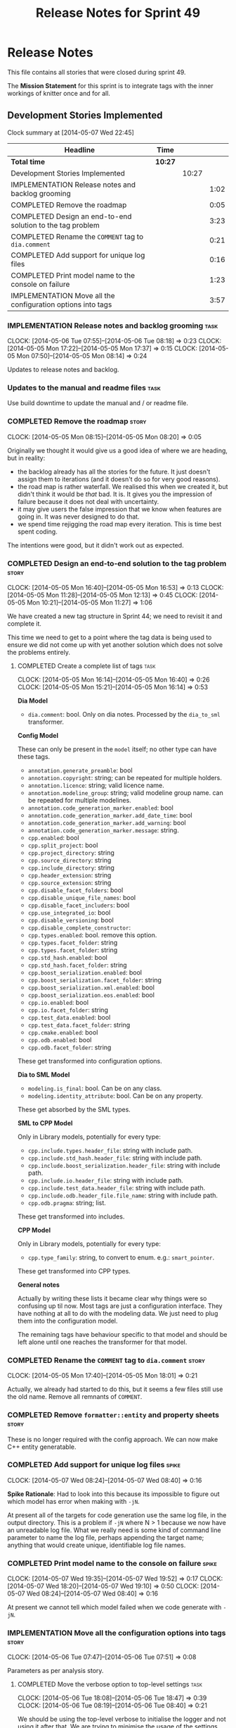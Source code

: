 #+title: Release Notes for Sprint 49
#+options: date:nil toc:nil author:nil num:nil
#+todo: ANALYSIS IMPLEMENTATION TESTING | COMPLETED CANCELLED
#+tags: story(s) epic(e) task(t) note(n) spike(p)

* Release Notes

This file contains all stories that were closed during sprint 49.

The *Mission Statement* for this sprint is to integrate tags with the
inner workings of knitter once and for all.

** Development Stories Implemented

#+begin: clocktable :maxlevel 3 :scope subtree
Clock summary at [2014-05-07 Wed 22:45]

| Headline                                                    | Time    |       |      |
|-------------------------------------------------------------+---------+-------+------|
| *Total time*                                                | *10:27* |       |      |
|-------------------------------------------------------------+---------+-------+------|
| Development Stories Implemented                             |         | 10:27 |      |
| IMPLEMENTATION Release notes and backlog grooming           |         |       | 1:02 |
| COMPLETED Remove the roadmap                                |         |       | 0:05 |
| COMPLETED Design an end-to-end solution to the tag problem  |         |       | 3:23 |
| COMPLETED Rename the =COMMENT= tag to =dia.comment=         |         |       | 0:21 |
| COMPLETED Add support for unique log files                  |         |       | 0:16 |
| COMPLETED Print model name to the console on failure        |         |       | 1:23 |
| IMPLEMENTATION Move all the configuration options into tags |         |       | 3:57 |
#+end:

*** IMPLEMENTATION Release notes and backlog grooming                  :task:
    CLOCK: [2014-05-06 Tue 07:55]--[2014-05-06 Tue 08:18] =>  0:23
    CLOCK: [2014-05-05 Mon 17:22]--[2014-05-05 Mon 17:37] =>  0:15
    CLOCK: [2014-05-05 Mon 07:50]--[2014-05-05 Mon 08:14] =>  0:24

Updates to release notes and backlog.

*** Updates to the manual and readme files                             :task:

Use build downtime to update the manual and / or readme file.

*** COMPLETED Remove the roadmap                                      :story:
    CLOSED: [2014-05-05 Mon 08:21]
    CLOCK: [2014-05-05 Mon 08:15]--[2014-05-05 Mon 08:20] =>  0:05

Originally we thought it would give us a good idea of where we are
heading, but in reality:

- the backlog already has all the stories for the future. It just
  doesn't assign them to iterations (and it doesn't do so for very
  good reasons).
- the road map is rather waterfall. We realised this when we created
  it, but didn't think it would be /that/ bad. It is. It gives you the
  impression of failure because it does not deal with uncertainty.
- it may give users the false impression that we know when features
  are going in. It was never designed to do that.
- we spend time rejigging the road map every iteration. This is time
  best spent coding.

The intentions were good, but it didn't work out as expected.

*** COMPLETED Design an end-to-end solution to the tag problem        :story:
    CLOSED: [2014-05-05 Mon 17:22]
    CLOCK: [2014-05-05 Mon 16:40]--[2014-05-05 Mon 16:53] =>  0:13
    CLOCK: [2014-05-05 Mon 11:28]--[2014-05-05 Mon 12:13] =>  0:45
    CLOCK: [2014-05-05 Mon 10:21]--[2014-05-05 Mon 11:27] =>  1:06

We have created a new tag structure in Sprint 44; we need to revisit
it and complete it.

This time we need to get to a point where the tag data is being used
to ensure we did not come up with yet another solution which does not
solve the problems entirely.

**** COMPLETED Create a complete list of tags                          :task:
     CLOSED: [2014-05-05 Mon 16:14]
     CLOCK: [2014-05-05 Mon 16:14]--[2014-05-05 Mon 16:40] =>  0:26
     CLOCK: [2014-05-05 Mon 15:21]--[2014-05-05 Mon 16:14] =>  0:53

*Dia Model*

- =dia.comment=: bool. Only on dia notes. Processed by the
  =dia_to_sml= transformer.

*Config Model*

These can only be present in the =model= itself; no other type can
have these tags.

- =annotation.generate_preamble=: bool
- =annotation.copyright=: string; can be repeated for multiple
  holders.
- =annotation.licence=: string; valid licence name.
- =annotation.modeline_group=: string; valid modeline group
  name. can be repeated for multiple modelines.
- =annotation.code_generation_marker.enabled=: bool
- =annotation.code_generation_marker.add_date_time=: bool
- =annotation.code_generation_marker.add_warning=: bool
- =annotation.code_generation_marker.message=: string.
- =cpp.enabled=: bool
- =cpp.split_project=: bool
- =cpp.project_directory=: string
- =cpp.source_directory=: string
- =cpp.include_directory=: string
- =cpp.header_extension=: string
- =cpp.source_extension=: string
- =cpp.disable_facet_folders=: bool
- =cpp.disable_unique_file_names=: bool
- =cpp.disable_facet_includers=: bool
- =cpp.use_integrated_io=: bool
- =cpp.disable_versioning=: bool
- =cpp.disable_complete_constructor=:
- =cpp.types.enabled=: bool. remove this option.
- =cpp.types.facet_folder=: string
- =cpp.types.facet_folder=: string
- =cpp.std_hash.enabled=: bool
- =cpp.std_hash.facet_folder=: string
- =cpp.boost_serialization.enabled=: bool
- =cpp.boost_serialization.facet_folder=: string
- =cpp.boost_serialization.xml.enabled=: bool
- =cpp.boost_serialization.eos.enabled=: bool
- =cpp.io.enabled=: bool
- =cpp.io.facet_folder=: string
- =cpp.test_data.enabled=: bool
- =cpp.test_data.facet_folder=: string
- =cpp.cmake.enabled=: bool
- =cpp.odb.enabled=: bool
- =cpp.odb.facet_folder=: string

These get transformed into configuration options.

*Dia to SML Model*

- =modeling.is_final=: bool. Can be on any class.
- =modeling.identity_attribute=: bool. Can be on any property.

These get absorbed by the SML types.

*SML to CPP Model*

Only in Library models, potentially for every type:

- =cpp.include.types.header_file=: string with include path.
- =cpp.include.std_hash.header_file=: string with include path.
- =cpp.include.boost_serialization.header_file=: string with include
  path.
- =cpp.include.io.header_file=: string with include path.
- =cpp.include.test_data.header_file=: string with include path.
- =cpp.include.odb.header_file.file_name=: string with include path.
- =cpp.odb.pragma=: string; list.

These get transformed into includes.

*CPP Model*

Only in Library models, potentially for every type:

- =cpp.type_family=: string, to convert to enum. e.g.: =smart_pointer=.

These get transformed into CPP types.

*General notes*

Actually by writing these lists it became clear why things were so
confusing up til now. Most tags are just a configuration
interface. They have nothing at all to do with the modeling data. We
just need to plug them into the configuration model.

The remaining tags have behaviour specific to that model and should be
left alone until one reaches the transformer for that model.

*** COMPLETED Rename the =COMMENT= tag to =dia.comment=               :story:
    CLOSED: [2014-05-05 Mon 18:01]
    CLOCK: [2014-05-05 Mon 17:40]--[2014-05-05 Mon 18:01] =>  0:21

Actually, we already had started to do this, but it seems a few files
still use the old name. Remove all remnants of =COMMENT=.

*** COMPLETED Remove =formatter::entity= and property sheets          :story:
    CLOSED: [2014-05-06 Tue 22:33]

These is no longer required with the config approach. We can now make
C++ entity generatable.

*** COMPLETED Add support for unique log files                        :spike:
    CLOSED: [2014-05-07 Wed 09:07]
    CLOCK: [2014-05-07 Wed 08:24]--[2014-05-07 Wed 08:40] =>  0:16

*Spike Rationale*: Had to look into this because its impossible to
figure out which model has error when making with =-jN=.

At present all of the targets for code generation use the same log
file, in the output directory. This is a problem if =-jN= where N > 1
because we now have an unreadable log file. What we really need is
some kind of command line parameter to name the log file, perhaps
appending the target name; anything that would create unique,
identifiable log file names.

*** COMPLETED Print model name to the console on failure              :spike:
    CLOSED: [2014-05-07 Wed 19:52]
    CLOCK: [2014-05-07 Wed 19:35]--[2014-05-07 Wed 19:52] =>  0:17
    CLOCK: [2014-05-07 Wed 18:20]--[2014-05-07 Wed 19:10] =>  0:50
    CLOCK: [2014-05-07 Wed 08:24]--[2014-05-07 Wed 08:40] =>  0:16

At present we cannot tell which model failed when we code generate
with =-jN=.

*** IMPLEMENTATION Move all the configuration options into tags       :story:
    CLOCK: [2014-05-06 Tue 07:47]--[2014-05-06 Tue 07:51] =>  0:08

Parameters as per analysis story.

**** COMPLETED Move the verbose option to top-level settings           :task:
     CLOSED: [2014-05-06 Tue 18:40]
     CLOCK: [2014-05-06 Tue 18:08]--[2014-05-06 Tue 18:47] =>  0:39
     CLOCK: [2014-05-06 Tue 08:19]--[2014-05-06 Tue 08:40] =>  0:21

We should be using the top-level verbose to initialise the logger and
not using it after that. We are trying to minimise the usage of the
settings prior to the target model loading.

**** COMPLETED Add missing config options like annotations to =config= :task:
     CLOSED: [2014-05-06 Tue 22:41]
     CLOCK: [2014-05-06 Tue 22:22]--[2014-05-06 Tue 22:37] =>  0:15

We should use the exact same approach, naming conventions etc. We
should also take the opportunity to delete these from formatters since
they don't belong there (close associated story).

**** COMPLETED Tidy-up knitter main                                   :spike:
     CLOSED: [2014-05-06 Tue 23:48]
     CLOCK: [2014-05-06 Tue 22:42]--[2014-05-06 Tue 23:49] =>  1:07

We should really have a small workflow in knitter rather than expose
the whole thing in main. Should be a quick exercise to fix.

**** COMPLETED Split formatting settings from knitting settings       :story:
     CLOSED: [2014-05-07 Wed 22:44]
     CLOCK: [2014-05-07 Wed 21:40]--[2014-05-07 Wed 22:44] =>  1:04
     CLOCK: [2014-05-07 Wed 08:07]--[2014-05-07 Wed 08:24] =>  0:17

Its a bit ugly to have a =const= set of settings and then mutate them
when we read in the model. Best to split the settings by source:
command line settings, model settings. However, these names are not in
line with the model-neutral nature of =config=. We need something that
fits =config= better.

Actually, these are just library specific settings:

- knitting settings
- formatting settings

For now the C++ settings belong to both - until we fully transition.

**** IMPLEMENTATION Merge provider into workflow in =knit=             :task:
     CLOCK: [2014-05-07 Wed 07:56]--[2014-05-07 Wed 08:06] =>  0:10

If we are going to override the settings we must make sure the code is
as linear as possible. The provider is actually some kind of SML
loading sub-workflow.

**** Create a tags class in =config=                                   :task:

We need to declare all the tags we're exporting.

**** Create a =property_tree_parser= that outputs settings             :task:

The parser should take the existing settings as an input and return
an overridden version of them.

**** Plug the parser into the SML sub-workflow                         :task:

When we do this we need to make sure everyone is using the same
settings; there are many places where the settings have been passed in
by reference. Also, we need to make sure the target model is the first
one to be processed.

**** Update all models and tests to use the new tags                   :task:

Once the config options are in we need to start making use of them to
ensure they work exactly as before.

**** Remove all C++ command line settings                              :task:

Once the overrides have been proven to work, we need to remove the
command line options and make sure nothing breaks.

*** Rename ODB parameters                                             :story:

At present we use the following form:

: #DOGEN ODB_PRAGMA=no_id

We need to use the new naming style =cpp.odb.pragma=. We also need to
rename the opaque_parameters to reflect ODB specific data.

*** Rename the include tags and add them to CPP model                 :story:

Update all the JSON files with names in the form
=cpp.include.types.header_file=. Add properties in =cpp= to capture
these.

While we're at it, add support for =family= too.

*** Delete tag related infrastructure from =sml=                      :story:

With the exception of tag writer, we don't really need any tagging in
SML. That means:

- no meta data tagger
- no writer
- no meta data error
- no meta data sub-workflow

*** Merge =source_file= with =entity=                                 :story:

We need to get rid of source file as it serves no purpose any more.

**** Copy all useful properties across                                 :task:

At present only includes seems necessary.

**** Add entries per type in =project= again                           :task:

No need to work at the entity level here. Transformer to populate
project correctly.

*** Remove =file_formatter_interface=                                 :task:

Update all C++ formatters to use specific types:

- remove factory; update workflow to call formatters directly
- remove file formatter interface
- formatters to have format() for each specific supported entity,
  overloaded as required

*** Update formatters to use =formatters::file=                       :task:

Instead of passing in a stream, we just want to receive a file. Update
all formatters.

*** Make use of boilerplate                                           :task:

Remove all of the manual boilerplate and make use of the new
class. This will involve bring across some meta-data into C++ model.

*** Remove =cpp_formatters::formatting_error=                         :story:

Use the =formatters::formating_error= instead.

*** Add include files at the formatter level

We need to remove all the include files from =includer= which are
related to formatter specific code. We need to inject these
dependencies inside of the formatters.

- implement includer in terms of json files
- get includer to work off of object relationships
- remove relationships from transformer
- remove helper models boost and std

*** Manual: fix Fundamental Building Blocks section                   :story:

We allowed this section to evolve as a collage of different ideas, but
now it is no longer making sense as a whole. We need to go back to the
drawing board and create a structure for it.

** Deprecated Development Stories
*** CANCELLED Rename =property_sheets= to =profile=                   :story:
    CLOSED: [2014-05-05 Mon 17:34]

*Rationale*: These are now understood to be configuration options so
they will live in the =config= model.

We need to split the property sheets so that they are more cohesive
and rename them to profiles (after a lot of name brainstorming this is
the least bad name). We need the following profiles:

- =file_system_profile=: directory names, file names, etc
- =annotation_profile=: properties of annotation
- =extended_file_system_profile=: additional directory, file and
  extension names, in C++ model.
- =class_profile=: properties of the class.

The idea is to split:

- the /things/ we want to output - e.g. classes, properties, etc
- from the options that control their formatting - these go into the
  profiles and are sourced from the meta-data.

**** Split general property sheets                                     :task:

These have two kinds of data:

- =file_system_profile=
- =annotation_profile=
